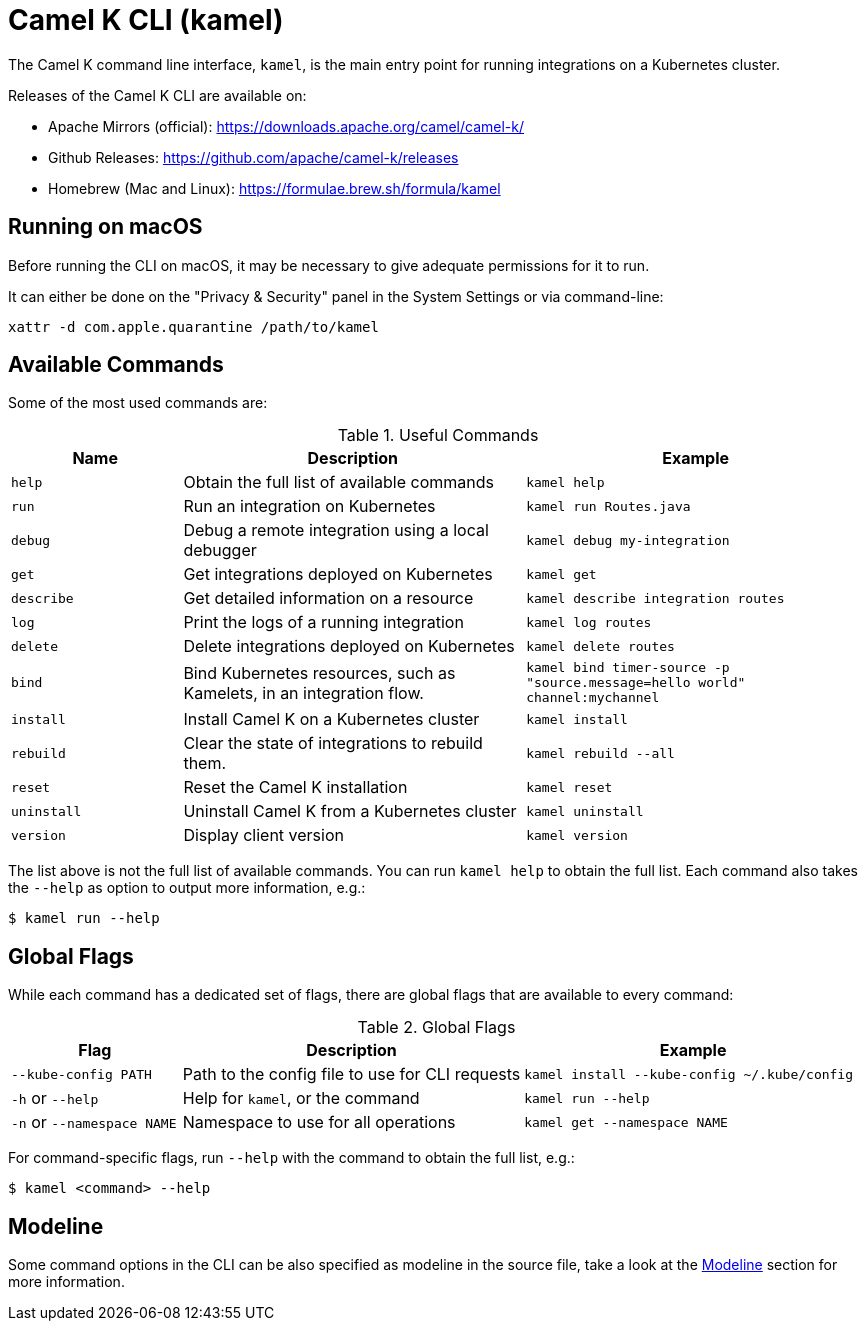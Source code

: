 = Camel K CLI (kamel)

The Camel K command line interface, `kamel`, is the main entry point for running integrations on a Kubernetes cluster.

Releases of the Camel K CLI are available on:

- Apache Mirrors (official): https://downloads.apache.org/camel/camel-k/
- Github Releases: https://github.com/apache/camel-k/releases
- Homebrew (Mac and Linux): https://formulae.brew.sh/formula/kamel

== Running on macOS

Before running the CLI on macOS, it may be necessary to give adequate permissions for it to run.

It can either be done on the "Privacy & Security" panel in the System Settings or via command-line:

```
xattr -d com.apple.quarantine /path/to/kamel
```

== Available Commands

Some of the most used commands are:

.Useful Commands
[cols="1m,2,2m"]
|===
|Name |Description |Example

|help
|Obtain the full list of available commands
|kamel help

|run
|Run an integration on Kubernetes
|kamel run Routes.java

|debug
|Debug a remote integration using a local debugger
|kamel debug my-integration

|get
|Get integrations deployed on Kubernetes
|kamel get

|describe
|Get detailed information on a resource
|kamel describe integration routes

|log
|Print the logs of a running integration
|kamel log routes

|delete
|Delete integrations deployed on Kubernetes
|kamel delete routes

|bind
|Bind Kubernetes resources, such as Kamelets, in an integration flow.
|kamel bind timer-source -p "source.message=hello world" channel:mychannel

|install
|Install Camel K on a Kubernetes cluster
|kamel install

|rebuild
|Clear the state of integrations to rebuild them.
|kamel rebuild --all

|reset
|Reset the Camel K installation
|kamel reset

|uninstall
|Uninstall Camel K from a Kubernetes cluster
|kamel uninstall

|version
|Display client version
|kamel version

|===

The list above is not the full list of available commands.
You can run `kamel help` to obtain the full list.
Each command also takes the `--help` as option to output more information, e.g.:

[source,console]
----
$ kamel run --help
----

== Global Flags

While each command has a dedicated set of flags, there are global flags that are available to every command:

.Global Flags
[cols="1,2,2m"]
|===
|Flag |Description |Example

|`--kube-config PATH`
|Path to the config file to use for CLI requests
|kamel install --kube-config ~/.kube/config

|`-h` or `--help`
|Help for `kamel`, or the command
|kamel run --help

|`-n` or `--namespace NAME`
|Namespace to use for all operations
|kamel get --namespace NAME

|===

For command-specific flags, run `--help` with the command to obtain the full list, e.g.:

[source,console]
----
$ kamel <command> --help
----

== Modeline

Some command options in the CLI can be also specified as modeline in the source file, take a look at the xref:cli/modeline.adoc[Modeline] section
for more information.
